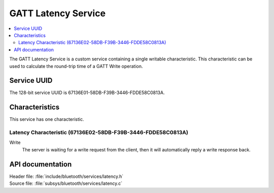 .. _latency_readme:

GATT Latency Service
####################

.. contents::
   :local:
   :depth: 2

The GATT Latency Service is a custom service containing a single writable characteristic.
This characteristic can be used to calculate the round-trip time of a GATT Write operation.

Service UUID
************

The 128-bit service UUID is 67136E01-58DB-F39B-3446-FDDE58C0813A.

Characteristics
***************

This service has one characteristic.

Latency Characteristic (67136E02-58DB-F39B-3446-FDDE58C0813A)
=============================================================

Write
   The server is waiting for a write request from the client, then it will automatically reply a write response back.


API documentation
*****************

| Header file: :file:`include/bluetooth/services/latency.h`
| Source file: :file:`subsys/bluetooth/services/latency.c`

.. doxygengroup::  bt_latency
   :project: nrf
   :members:

